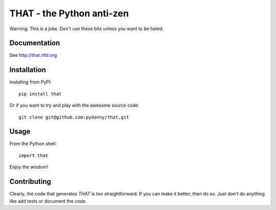==============================
THAT - the Python anti-zen
==============================

Warning: This is a joke. Don't use these bits unless you want to be hated.

Documentation
==============

See http://that.rtfd.org

Installation
============

Installing from PyPI::

    pip install that

Or if you want to try and play with the awesome source code::

    git clone git@github.com:pydanny/that.git

Usage
======

From the Python shell::

    import that

Enjoy the wisdom!

Contributing
============

Clearly, the code that generates `THAT` is too straightforward. If you can make it better, then do so. Just don't do anything like add tests or document the code.